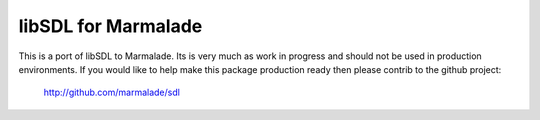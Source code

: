 libSDL for Marmalade
-------------------

This is a port of libSDL to Marmalade.  Its is very much as work in progress
and should not be used in production environments. If you would like to help
make this package production ready then please contrib to the github project:

  http://github.com/marmalade/sdl
